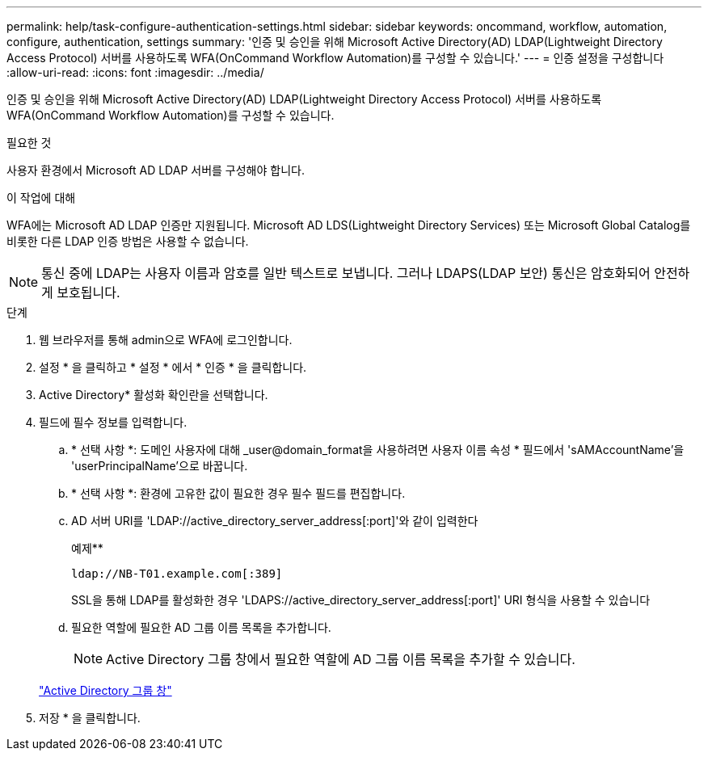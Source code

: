 ---
permalink: help/task-configure-authentication-settings.html 
sidebar: sidebar 
keywords: oncommand, workflow, automation, configure, authentication, settings 
summary: '인증 및 승인을 위해 Microsoft Active Directory(AD) LDAP(Lightweight Directory Access Protocol) 서버를 사용하도록 WFA(OnCommand Workflow Automation)를 구성할 수 있습니다.' 
---
= 인증 설정을 구성합니다
:allow-uri-read: 
:icons: font
:imagesdir: ../media/


[role="lead"]
인증 및 승인을 위해 Microsoft Active Directory(AD) LDAP(Lightweight Directory Access Protocol) 서버를 사용하도록 WFA(OnCommand Workflow Automation)를 구성할 수 있습니다.

.필요한 것
사용자 환경에서 Microsoft AD LDAP 서버를 구성해야 합니다.

.이 작업에 대해
WFA에는 Microsoft AD LDAP 인증만 지원됩니다. Microsoft AD LDS(Lightweight Directory Services) 또는 Microsoft Global Catalog를 비롯한 다른 LDAP 인증 방법은 사용할 수 없습니다.


NOTE: 통신 중에 LDAP는 사용자 이름과 암호를 일반 텍스트로 보냅니다. 그러나 LDAPS(LDAP 보안) 통신은 암호화되어 안전하게 보호됩니다.

.단계
. 웹 브라우저를 통해 admin으로 WFA에 로그인합니다.
. 설정 * 을 클릭하고 * 설정 * 에서 * 인증 * 을 클릭합니다.
. Active Directory* 활성화 확인란을 선택합니다.
. 필드에 필수 정보를 입력합니다.
+
.. * 선택 사항 *: 도메인 사용자에 대해 _user@domain_format을 사용하려면 사용자 이름 속성 * 필드에서 'sAMAccountName'을 'userPrincipalName'으로 바꿉니다.
.. * 선택 사항 *: 환경에 고유한 값이 필요한 경우 필수 필드를 편집합니다.
.. AD 서버 URI를 'LDAP://active_directory_server_address[:port]'와 같이 입력한다
+
예제**

+
[listing]
----
ldap://NB-T01.example.com[:389]
----
+
SSL을 통해 LDAP를 활성화한 경우 'LDAPS://active_directory_server_address[:port]' URI 형식을 사용할 수 있습니다

.. 필요한 역할에 필요한 AD 그룹 이름 목록을 추가합니다.
+

NOTE: Active Directory 그룹 창에서 필요한 역할에 AD 그룹 이름 목록을 추가할 수 있습니다.

+
link:reference-active-directory-groups-window.html["Active Directory 그룹 창"]



. 저장 * 을 클릭합니다.

